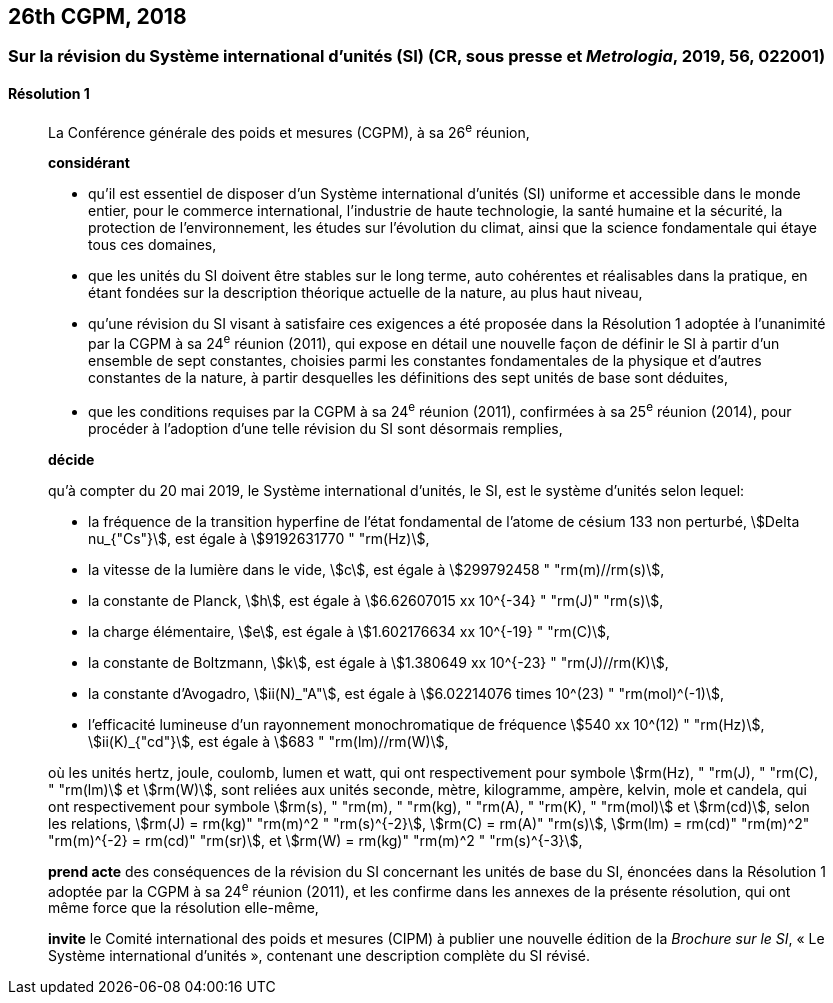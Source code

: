[[cgpm26th2018]]
== 26th CGPM, 2018

[[cgpm26th2018r1]]
=== Sur la révision du Système international d’unités (SI) (CR, sous presse et _Metrologia_, 2019, 56, 022001)

[[cgpm26th2018r1r1]]
==== Résolution 1
____

La Conférence générale des poids et mesures (CGPM), à sa 26^e^ réunion,

*considérant*

* qu’il est essentiel de disposer d’un Système international d’unités (SI) uniforme et accessible
dans le monde entier, pour le commerce international, l’industrie de haute technologie, la santé
humaine et la sécurité, la protection de l’environnement, les études sur l’évolution du climat,
ainsi que la science fondamentale qui étaye tous ces domaines,

* que les unités du SI doivent être stables sur le long terme, auto cohérentes et réalisables
dans la pratique, en étant fondées sur la description théorique actuelle de la nature, au plus
haut niveau,

* qu’une révision du SI visant à satisfaire ces exigences a été proposée dans la Résolution 1
adoptée à l’unanimité par la CGPM à sa 24^e^ réunion (2011), qui expose en détail une
nouvelle façon de définir le SI à partir d’un ensemble de sept constantes, choisies parmi les
constantes fondamentales de la physique et d’autres constantes de la nature, à partir
desquelles les définitions des sept unités de base sont déduites,

* que les conditions requises par la CGPM à sa 24^e^ réunion (2011), confirmées à sa
25^e^ réunion (2014), pour procéder à l’adoption d’une telle révision du SI sont désormais
remplies,

*décide*

qu’à compter du 20 mai 2019, le Système international d’unités, le SI, est le système d’unités
selon lequel:

* la fréquence de la transition hyperfine de l’état fondamental de l’atome de césium
133 non perturbé, stem:[Delta nu_{"Cs"}], est égale à stem:[9192631770 " "rm(Hz)],
* la vitesse de la lumière dans le vide, stem:[c], est égale à stem:[299792458 " "rm(m)//rm(s)],
* la constante de Planck, stem:[h], est égale à stem:[6.62607015 xx 10^{-34} " "rm(J)" "rm(s)],
* la charge élémentaire, stem:[e], est égale à stem:[1.602176634 xx 10^{-19} " "rm(C)],
* la constante de Boltzmann, stem:[k], est égale à stem:[1.380649 xx 10^{-23} " "rm(J)//rm(K)],
* la constante d’Avogadro, stem:[ii(N)_"A"], est égale à stem:[6.02214076 times 10^(23) " "rm(mol)^(-1)],
* l’efficacité lumineuse d’un rayonnement monochromatique de fréquence
stem:[540 xx 10^(12) " "rm(Hz)], stem:[ii(K)_{"cd"}], est égale à stem:[683 " "rm(lm)//rm(W)],

où les unités hertz, joule, coulomb, lumen et watt, qui ont respectivement pour symbole stem:[rm(Hz), " "rm(J), " "rm(C), " "rm(lm)] et stem:[rm(W)], sont reliées aux unités seconde, mètre, kilogramme, ampère, kelvin, mole et candela,
qui ont respectivement pour symbole stem:[rm(s), " "rm(m), " "rm(kg), " "rm(A), " "rm(K), " "rm(mol)] et stem:[rm(cd)], selon les relations, stem:[rm(J) = rm(kg)" "rm(m)^2 " "rm(s)^{-2}],
stem:[rm(C) = rm(A)" "rm(s)], stem:[rm(lm) = rm(cd)" "rm(m)^2" "rm(m)^{-2} = rm(cd)" "rm(sr)], et stem:[rm(W) = rm(kg)" "rm(m)^2 " "rm(s)^{-3}],

*prend acte* des conséquences de la révision du SI concernant les unités de base du SI,
énoncées dans la Résolution 1 adoptée par la CGPM à sa 24^e^ réunion (2011), et les confirme
dans les annexes de la présente résolution, qui ont même force que la résolution elle-même,

*invite* le Comité international des poids et mesures (CIPM) à publier une nouvelle édition de la
_Brochure sur le SI_, «&nbsp;Le Système international d’unités&nbsp;», contenant une description complète du
SI révisé.
____
